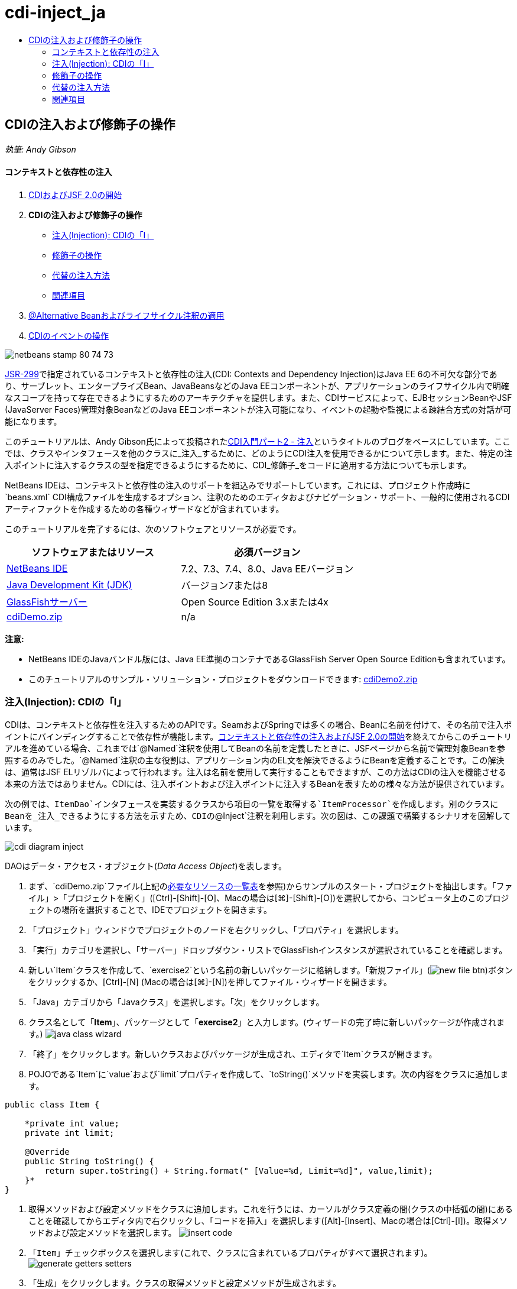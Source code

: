 // 
//     Licensed to the Apache Software Foundation (ASF) under one
//     or more contributor license agreements.  See the NOTICE file
//     distributed with this work for additional information
//     regarding copyright ownership.  The ASF licenses this file
//     to you under the Apache License, Version 2.0 (the
//     "License"); you may not use this file except in compliance
//     with the License.  You may obtain a copy of the License at
// 
//       http://www.apache.org/licenses/LICENSE-2.0
// 
//     Unless required by applicable law or agreed to in writing,
//     software distributed under the License is distributed on an
//     "AS IS" BASIS, WITHOUT WARRANTIES OR CONDITIONS OF ANY
//     KIND, either express or implied.  See the License for the
//     specific language governing permissions and limitations
//     under the License.
//

= cdi-inject_ja
:jbake-type: page
:jbake-tags: old-site, needs-review
:jbake-status: published
:keywords: Apache NetBeans  cdi-inject_ja
:description: Apache NetBeans  cdi-inject_ja
:toc: left
:toc-title:

== CDIの注入および修飾子の操作

_執筆: Andy Gibson_

==== コンテキストと依存性の注入

1. link:cdi-intro.html[CDIおよびJSF 2.0の開始]
2. *CDIの注入および修飾子の操作*
* link:#inject[注入(Injection): CDIの「I」]
* link:#qualifier[修飾子の操作]
* link:#alternative[代替の注入方法]
* link:#seealso[関連項目]
3. link:cdi-validate.html[@Alternative Beanおよびライフサイクル注釈の適用]
4. link:cdi-events.html[CDIのイベントの操作]

image:netbeans-stamp-80-74-73.png[title="このページの内容は、NetBeans IDE 7.2、7.3、7.4および8.0に適用されます"]

link:http://jcp.org/en/jsr/detail?id=299[JSR-299]で指定されているコンテキストと依存性の注入(CDI: Contexts and Dependency Injection)はJava EE 6の不可欠な部分であり、サーブレット、エンタープライズBean、JavaBeansなどのJava EEコンポーネントが、アプリケーションのライフサイクル内で明確なスコープを持って存在できるようにするためのアーキテクチャを提供します。また、CDIサービスによって、EJBセッションBeanやJSF (JavaServer Faces)管理対象BeanなどのJava EEコンポーネントが注入可能になり、イベントの起動や監視による疎結合方式の対話が可能になります。

このチュートリアルは、Andy Gibson氏によって投稿されたlink:http://www.andygibson.net/blog/index.php/2009/12/22/getting-started-with-cdi-part-2-injection/[CDI入門パート2 - 注入]というタイトルのブログをベースにしています。ここでは、クラスやインタフェースを他のクラスに_注入_するために、どのようにCDI注入を使用できるかについて示します。また、特定の注入ポイントに注入するクラスの型を指定できるようにするために、CDI_修飾子_をコードに適用する方法についても示します。

NetBeans IDEは、コンテキストと依存性の注入のサポートを組込みでサポートしています。これには、プロジェクト作成時に`beans.xml` CDI構成ファイルを生成するオプション、注釈のためのエディタおよびナビゲーション・サポート、一般的に使用されるCDIアーティファクトを作成するための各種ウィザードなどが含まれています。


このチュートリアルを完了するには、次のソフトウェアとリソースが必要です。

|===
|ソフトウェアまたはリソース |必須バージョン 

|link:https://netbeans.org/downloads/index.html[NetBeans IDE] |7.2、7.3、7.4、8.0、Java EEバージョン 

|link:http://www.oracle.com/technetwork/java/javase/downloads/index.html[Java Development Kit (JDK)] |バージョン7または8 

|link:http://glassfish.dev.java.net/[GlassFishサーバー] |Open Source Edition 3.xまたは4x 

|link:https://netbeans.org/projects/samples/downloads/download/Samples%252FJavaEE%252FcdiDemo.zip[cdiDemo.zip] |n/a 
|===

*注意:*

* NetBeans IDEのJavaバンドル版には、Java EE準拠のコンテナであるGlassFish Server Open Source Editionも含まれています。
* このチュートリアルのサンプル・ソリューション・プロジェクトをダウンロードできます: link:https://netbeans.org/projects/samples/downloads/download/Samples%252FJavaEE%252FcdiDemo2.zip[cdiDemo2.zip]


=== 注入(Injection): CDIの「I」

CDIは、コンテキストと依存性を注入するためのAPIです。SeamおよびSpringでは多くの場合、Beanに名前を付けて、その名前で注入ポイントにバインディングすることで依存性が機能します。link:cdi-intro.html[コンテキストと依存性の注入およびJSF 2.0の開始]を終えてからこのチュートリアルを進めている場合、これまでは`@Named`注釈を使用してBeanの名前を定義したときに、JSFページから名前で管理対象Beanを参照するのみでした。`@Named`注釈の主な役割は、アプリケーション内のEL文を解決できるようにBeanを定義することです。この解決は、通常はJSF ELリゾルバによって行われます。注入は名前を使用して実行することもできますが、この方法はCDIの注入を機能させる本来の方法ではありません。CDIには、注入ポイントおよび注入ポイントに注入するBeanを表すための様々な方法が提供されています。

次の例では、`ItemDao`インタフェースを実装するクラスから項目の一覧を取得する`ItemProcessor`を作成します。別のクラスにBeanを_注入_できるようにする方法を示すため、CDIの`@Inject`注釈を利用します。次の図は、この課題で構築するシナリオを図解しています。

image:cdi-diagram-inject.png[title="アプリケーションの疎結合クラスへのCDI注入の使用"]

DAOはデータ・アクセス・オブジェクト(_Data Access Object_)を表します。

1. まず、`cdiDemo.zip`ファイル(上記のlink:#requiredSoftware[必要なリソースの一覧表]を参照)からサンプルのスタート・プロジェクトを抽出します。「ファイル」>「プロジェクトを開く」([Ctrl]-[Shift]-[O]、Macの場合は[⌘]-[Shift]-[O])を選択してから、コンピュータ上のこのプロジェクトの場所を選択することで、IDEでプロジェクトを開きます。
2. 「プロジェクト」ウィンドウでプロジェクトのノードを右クリックし、「プロパティ」を選択します。
3. 「実行」カテゴリを選択し、「サーバー」ドロップダウン・リストでGlassFishインスタンスが選択されていることを確認します。
4. 新しい`Item`クラスを作成して、`exercise2`という名前の新しいパッケージに格納します。「新規ファイル」(image:new-file-btn.png[])ボタンをクリックするか、[Ctrl]-[N] (Macの場合は[⌘]-[N])を押してファイル・ウィザードを開きます。
5. 「Java」カテゴリから「Javaクラス」を選択します。「次」をクリックします。
6. クラス名として「*Item*」、パッケージとして「*exercise2*」と入力します。(ウィザードの完了時に新しいパッケージが作成されます。)
image:java-class-wizard.png[title="ファイル・ウィザードを使用した新しいJavaクラスの作成"]
7. 「終了」をクリックします。新しいクラスおよびパッケージが生成され、エディタで`Item`クラスが開きます。
8. POJOである`Item`に`value`および`limit`プロパティを作成して、`toString()`メソッドを実装します。次の内容をクラスに追加します。
[source,java]
----

public class Item {

    *private int value;
    private int limit;

    @Override
    public String toString() {
        return super.toString() + String.format(" [Value=%d, Limit=%d]", value,limit);
    }*
}
----
9. 取得メソッドおよび設定メソッドをクラスに追加します。これを行うには、カーソルがクラス定義の間(クラスの中括弧の間)にあることを確認してからエディタ内で右クリックし、「コードを挿入」を選択します([Alt]-[Insert]、Macの場合は[Ctrl]-[I])。取得メソッドおよび設定メソッドを選択します。
image:insert-code.png[title="「コードを挿入」ポップアップを使用した取得メソッドおよび設定メソッドの作成"]
10. 「`Item`」チェックボックスを選択します(これで、クラスに含まれているプロパティがすべて選択されます)。
image:generate-getters-setters.png[title="クラスに含まれているすべてのプロパティを選択するためのクラスのチェックボックスの選択"]
11. 「生成」をクリックします。クラスの取得メソッドと設定メソッドが生成されます。
[source,java]
----

public class Item {

    private int value;
    private int limit;

    *public int getLimit() {
        return limit;
    }

    public void setLimit(int limit) {
        this.limit = limit;
    }

    public int getValue() {
        return value;
    }

    public void setValue(int value) {
        this.value = value;
    }*

    @Override
    public String toString() {
        return super.toString() + String.format(" [Value=%d, Limit=%d]", value, limit);
    }
}
----
12. `value`と`limit`の両方の引数を取るコンストラクタを作成します。これにもIDEの支援機能を使用できます。クラス定義内で[Ctrl]-[Space]を押して、「`Item(int value, int limit) - 生成`」オプションを選択します。
image:generate-constructor.png[title="[Ctrl]-[Space]の押下によるエディタのコード補完機能の利用"]
次のコンストラクタがクラスに追加されます。
[source,java]
----

public class Item {

    *public Item(int value, int limit) {
        this.value = value;
        this.limit = limit;
    }*

    private int value;
    private int limit;

    ...
----
13. `ItemDao`インタフェースを作成して、`Item`オブジェクトの一覧を取得する方法を定義します。このテスト・アプリケーションでは複数の実装を使用することを予定しているため、インタフェースへのコードを作成します。

「新規ファイル」(image:new-file-btn.png[])ボタンをクリックするか、[Ctrl]-[N] (Macの場合は[⌘]-[N])を押してファイル・ウィザードを開きます。

14. 「Java」カテゴリから「Javaインタフェース」を選択します。「次」をクリックします。
15. クラス名として「*ItemDao*」、パッケージとして「*exercise2*」と入力します。
16. 「終了」をクリックします。新しいインタフェースが生成され、エディタで開かれます。
17. `Item`オブジェクトの`List`を返す`fetchItems()`という名前のメソッドを追加します。
[source,java]
----

public interface ItemDao {

    *List<Item> fetchItems();*

}
----
(エディタのヒントを使用して`java.util.List`のインポート文を追加します。)
18. `ItemProcessor`クラスを作成します。これはメイン・クラスであり、ここにBeanを注入したり、ここからプロセスを実行したりします。今のところはDAOから始めて、プロセッサBeanにこれを注入する方法を見てみます。

「新規ファイル」(image:new-file-btn.png[])ボタンをクリックするか、[Ctrl]-[N] (Macの場合は[⌘]-[N])を押してファイル・ウィザードを開きます。

19. 「Java」カテゴリから「Javaクラス」を選択します。「次」をクリックします。
20. クラス名として「*ItemProcessor*」、パッケージとして「*exercise2*」と入力します。「終了」をクリックします。

新しいクラスが生成され、エディタで開かれます。

21. 次のようにクラスを変更します。
[source,java]
----

@Named
@RequestScoped
public class ItemProcessor {

    private ItemDao itemDao;

    public void execute() {
        List<Item> items = itemDao.fetchItems();
        for (Item item : items) {
            System.out.println("Found item " + item);
        }
    }
}
----
22. インポートを修正します。エディタを右クリックして「インポートを修正」を選択するか、[Ctrl]-[Shift]-[I] (Macの場合は[⌘]-[Shift]-[I])を押します。
image:fix-imports.png[title="エディタで右クリックして「インポートを修正」を選択し、クラスにインポート文を追加する"]
23. 「OK」をクリックします。次のクラスのインポート文が必要になります。
* `java.util.List`
* `javax.inject.Named`
* `javax.enterprise.context.RequestScoped`
24. 項目の一覧を作成して、決まった項目の一覧を返すのみの単純なDAOから始めます。

「プロジェクト」ウィンドウで「`exercise2`」パッケージ・ノードを右クリックし、「新規」>「Javaクラス」を選択します。新規Javaクラス・ウィザードで、クラス名を「`DefaultItemDao`」にします。「終了」をクリックします。 image:java-class-wizard2.png[title="Javaクラス・ウィザードを使用した新しいJavaクラスの作成"]
25. エディタで、`DefaultItemDao`に`ItemDao`インタフェースを実装させて、`fetchItems()`を実装します。
[source,java]
----

public class DefaultItemDao *implements ItemDao* {

    *@Override
    public List<Item> fetchItems() {
        List<Item> results = new ArrayList<Item>();
        results.add(new Item(34, 7));
        results.add(new Item(4, 37));
        results.add(new Item(24, 19));
        results.add(new Item(89, 32));
        return results;
    }*
}
----
[Ctrl]-[Shift]-[I] (Macの場合は[⌘]-[Shift]-[I])を押して、`java.util.List`および`java.util.ArrayList`のインポート文を追加します。
26. `ItemProcessor`クラスに切り替えます([Ctrl]-[Tab]を押します)。`ItemProcessor`に`DefaultItemDao`を注入するために、`ItemDao`フィールドに`javax.inject.Inject`注釈を追加して、このフィールドが注入ポイントであることを示します。
[source,java]
----

*import javax.inject.Inject;*
...

@Named
@RequestScoped
public class ItemProcessor {

    *@Inject*
    private ItemDao itemDao;

    ...
}
----
[tips]#エディタのコード補完サポートを利用して、クラスに`@Inject`注釈およびインポート文を追加します。たとえば、「`@Inj`」と入力してから[Ctrl]-[Space]を押します。#
27. 最後に、`ItemProcessor`で`execute()`メソッドをコールするためのなんらかの方法が必要です。これはSE環境なら実行できますが、今のところはJSFページ内にとどめておきます。`execute()`メソッドをコールするボタンを含む`process.xhtml`という名前の新しいページを作成します。

「新規ファイル」(image:new-file-btn.png[])ボタンをクリックするか、[Ctrl]-[N] (Macの場合は[⌘]-[N])を押してファイル・ウィザードを開きます。
28. 「JavaServer Faces」カテゴリを選択し、「JSFページ」を選択します。「次」をクリックします。
29. ファイル名として「*process*」と入力してから「終了」をクリックします。
image:new-jsf-page.png[title="JSFファイル・ウィザードを使用した新しい「Facelets」ページの作成"]
30. 新しい`process.xhtml`ファイルで、`ItemProcessor.execute()`メソッドに接続されたボタンを追加します。ELを使用する場合、管理対象Beanのデフォルト名は、クラス名の最初の文字を小文字にした名前(つまり`itemProcessor`)になります。
[source,xml]
----

<h:body>
    *<h:form>
        <h:commandButton action="#{itemProcessor.execute}" value="Execute"/>
    </h:form>*
</h:body>
----
31. プロジェクトを実行する前に、`process.xhtml`ファイルをプロジェクトのWebデプロイメント・ディスクリプタの新しい開始ページに設定します。

IDEの「ファイルに移動」ダイアログを使用すると、すばやく`web.xml`を開けます。IDEのメイン・メニューで「ナビゲート」>「ファイルに移動」([Alt]-[Shift]-[O]、Macの場合は[Ctrl]-[Shift]-[O])を選択してから「`web`」と入力します。
image:go-to-file.png[title="「ファイルに移動」ダイアログを使用した、プロジェクト・ファイルの速やかな検索"]
32. 「OK」をクリックします。`web.xml`ファイルの「XML」ビューで、次のように変更します。
[source,xml]
----

<welcome-file-list>
    <welcome-file>faces/*process.xhtml*</welcome-file>
</welcome-file-list>
----
33. IDEのメイン・ツールバーにある「プロジェクトの実行」(image:run-project-btn.png[])ボタンをクリックします。プロジェクトがコンパイルされてGlassFishにデプロイされ、`process.xhtml`ファイルがブラウザで開きます。
34. ページに表示されている「`Execute`」ボタンをクリックします。IDEに戻ってGlassFishのサーバー・ログを調べます。サーバー・ログは、「出力」ウィンドウ([Ctrl]-[4]、Macの場合は[⌘]-[4])の「GlassFish Server」タブの下に表示されます。ボタンをクリックすると、デフォルトDAO実装による項目がログに一覧表示されます。
image:output-window.png[title="IDEの「出力」ウィンドウでのサーバー・ログの確認"]
[tips]#ログをクリアするには、「出力」ウィンドウで右クリックして「クリア」を選択([Ctrl]-[L]、Macの場合は[⌘]-[L])します。上記のイメージでは、「`Execute`」ボタンをクリックする直前にログをクリアしています。#

`ItemDao`インタフェースを実装するクラスを作成し、モジュールの管理対象Beanは、アプリケーションがデプロイされたときに(モジュールの`beans.xml`ファイルのために) CDI実装によって処理されました。ここで使用した`@Inject`注釈は、そのフィールドに管理対象Beanを注入することを指定します(注入可能Beanについて把握していることは、このBeanが`ItemDao`またはこのインタフェースのサブタイプを実装する必要があることのみです)。この場合、`DefaultItemDao`クラスは条件を完全に満たしています。

注入された可能性のある`ItemDao`の実装が複数ある場合はどうなるでしょうか。CDIはどの実装を選択する必要があるかを判断できないため、デプロイ時エラーが発生します。これを解決するには、CDI修飾子を使用する必要があります。修飾子については次の項で詳しく説明します。


=== 修飾子の操作

CDI修飾子は、クラス・レベルで適用してクラスがどの種類のBeanなのかを示したり、(特に)フィールド・レベルで適用してその場所でどの種類のBeanが注入される必要があるかを示したりできる注釈です。

ここでビルドしているアプリケーションに修飾子が必要なことを示すために、やはり`ItemDao`インタフェースを実装するもう1つのDAOクラスをアプリケーションに追加してみます。次の図は、この課題で構築しているシナリオを図解しています。CDIは、注入ポイントで使用する必要があるBean実装を判断できる必要があります。2つの`ItemDao`の実装があるため、`Demo`という名前の修飾子を作成することでこれを解決できます。その後、使用するBeanと`ItemProcessor`の注入ポイントの両方に、`@Demo`注釈で「タグ」を付けます。

image:cdi-diagram-qualify.png[title="アプリケーションの疎結合クラスへのCDI注入および修飾子の使用"]

次の手順を実行します。

1. 「プロジェクト」ウィンドウで「`exercise2`」パッケージを右クリックし、「新規」>「Javaクラス」を選択します。
2. 新規Javaクラス・ウィザードで、新しいクラス名を「*AnotherItemDao*」にしてから「終了」をクリックします。新しいクラスが生成され、エディタで開かれます。
3. クラスを次のように変更して、`ItemDao`インタフェースを実装し、インタフェースの`fetchItems()`メソッドを定義します。
[source,java]
----

public class AnotherItemDao *implements ItemDao* {

    *@Override
    public List<Item> fetchItems() {
        List<Item> results = new ArrayList<Item>();
        results.add(new Item(99, 9));
        return results;
    }*
}
----

`java.util.List`および`java.util.ArrayList`のインポート文を必ず追加するようにしてください。これを行うには、エディタを右クリックして「インポートを修正」を選択するか、[Ctrl]-[Shift]-[I] (Macの場合は[⌘]-[Shift]-[I])を押します。

これで`ItemDao`を実装するクラスが2つになったため、どのBeanを注入する必要があるかがわからなくなりました。

4. 「プロジェクトの実行」(image:run-project-btn.png[])ボタンをクリックして、プロジェクトを実行します。今度はプロジェクトのデプロイに失敗します。

「保存時にデプロイ」がデフォルトで有効になっていて、IDEがプロジェクトを自動的にデプロイするため、ファイルを保存するのみで済む可能性があります。

5. 出力ウィンドウ([Ctrl]-[4]、Macの場合は[⌘]-[4])でサーバー・ログを調べます。次のようなエラー・メッセージが表示されています。
[source,java]
----

Caused by: org.jboss.weld.DeploymentException: Injection point has ambiguous dependencies.
Injection point: field exercise2.ItemProcessor.itemDao;
Qualifiers: [@javax.enterprise.inject.Default()];
Possible dependencies: [exercise2.DefaultItemDao, exercise2.AnotherItemDao]
----

「出力」ウィンドウでテキストを複数行に折り返すには、右クリックして「テキストを折り返す」を選択します。これにより、水平方向にスクロールさせる必要がなくなります。

CDIの実装であるWeldによって示されたあいまいな依存性のエラーは、指定された注入ポイントに使用するBeanを決定できないということを意味しています。WeldのCDI注入に関して起こる可能性のあるエラーは、ほとんどがデプロイメント時に報告され、パッシベーション(非活性化)可能なBeanに`Serializable`実装が欠落していないかどうかのエラーについても報告されます。

1つのクラス型のみに一致させることによって、`ItemProcessor`の`itemDao`フィールドを、`AnotherItemDao`実装型と`DefaultItemDao`実装型のうちの一致する方に指定できました。しかし、このようにするとインタフェースへのコードを作成するメリットがなくなり、フィールドの型を変えずに実装を変更することが難しくなります。よりよい解決策として、かわりにCDI修飾子に目を向けてみます。

CDIが注入ポイントを調べて、注入する適切なBeanを探す際、クラスの型のみでなくすべての修飾子も考慮されます。知らないうちに、`@Any`というデフォルトの修飾子をすでに1つ使用しました。ここで使用している`DefaultItemDao`実装の他に、`ItemProcessor`の注入ポイントにも適用できる`@Demo`修飾子を作成しましょう。

IDEには、CDI修飾子を生成できるウィザードがあります。

6. 「新規ファイル」(image:new-file-btn.png[])ボタンをクリックするか、[Ctrl]-[N] (Macの場合は[⌘]-[N])を押してファイル・ウィザードを開きます。
7. 「コンテキストと依存性の注入」カテゴリから「修飾子タイプ」を選択します。「次」をクリックします。
8. クラス名として「*Demo*」、パッケージとして「*exercise2*」と入力します。
9. 「終了」をクリックします。新しい`Demo`修飾子がエディタで開きます。
[source,java]
----

package exercise2;

import static java.lang.annotation.ElementType.TYPE;
import static java.lang.annotation.ElementType.FIELD;
import static java.lang.annotation.ElementType.PARAMETER;
import static java.lang.annotation.ElementType.METHOD;
import static java.lang.annotation.RetentionPolicy.RUNTIME;
import java.lang.annotation.Retention;
import java.lang.annotation.Target;
import javax.inject.Qualifier;

/**
*
* @author nbuser
*/
@Qualifier
@Retention(RUNTIME)
@Target({METHOD, FIELD, PARAMETER, TYPE})
public @interface Demo {
}
----

次に、この修飾子をクラス・レベルでデフォルトのDAO実装に追加します。

10. エディタで`DefaultItemDao`に切り替え([Ctrl]-[Tab]を押し)、クラス定義の上に「`@Demo`」と入力します。
[source,java]
----

*@Demo*
public class DefaultItemDao implements ItemDao {

@Override
public List<Item> fetchItems() {
    List<Item> results = new ArrayList<Item>();
    results.add(new Item(34, 7));
    results.add(new Item(4, 37));
    results.add(new Item(24, 19));
    results.add(new Item(89, 32));
    return results;
}
}
----
[tips]#「`@`」を入力した後で[Ctrl]-[Space]を押して、コード補完の候補を呼び出します。エディタは`Demo`修飾子を認識して、コード補完のオプションとして`@Demo`を表示します。#
11. 「プロジェクトの実行」(image:run-project-btn.png[])ボタンをクリックして、プロジェクトを実行します。プロジェクトがエラーなくビルドおよびデプロイされます。

*注意:*この変更では、変更を増分的にデプロイするのではなく、プロジェクトを明示的に実行してアプリケーションを再デプロイする必要がある場合があります。

12. ブラウザで「`Execute`」ボタンをクリックしてからIDEに戻り、「出力」ウィンドウでサーバー・ログを調べます。次のような出力が表示されます。
[source,java]
----

INFO: Found item exercise2.Item@1ef62a93 [Value=99, Limit=9]
----

出力には、`AnotherItemDao`クラスの項目が一覧表示されます。`ItemProcessor`の注入ポイントではなく、`DefaultItemDao`実装に注釈を付けたことを思い出してください。`@Demo`修飾子をデフォルトのDAO実装に追加することで、型と修飾子の両方で一致するようになるため、他の実装が注入ポイントに、より一致するようになりました。`DefaultItemDao`にある`Demo`修飾子は注入ポイントにはないため、あまり適切ではありません。

次に、`ItemProcessor`の注入ポイントに`@Demo`注釈を追加します。

13. エディタで`ItemProcessor`に切り替え([Ctrl]-[Tab]を押し)、次のように変更します。
[source,java]
----

@Named
@RequestScoped
public class ItemProcessor {

@Inject *@Demo*
private ItemDao itemDao;

public void execute() {
    List<Item> items = itemDao.fetchItems();
    for (Item item : items) {
        System.out.println("Found item " + item);
    }
}
}
----
14. ブラウザで「`Execute`」ボタンをクリックしてからIDEに戻り、「出力」ウィンドウでサーバー・ログを調べます。デフォルトの実装(`DefaultItemDao`)による出力が再度表示されます。
[source,java]
----

INFO: Found item exercise2.Item@7b3640f1 [Value=34, Limit=7]
INFO: Found item exercise2.Item@26e1cd69 [Value=4, Limit=37]
INFO: Found item exercise2.Item@3274bc70 [Value=24, Limit=19]
INFO: Found item exercise2.Item@dff76f1 [Value=89, Limit=32]
----

これは、現時点では型と修飾子の_両方_をベースにしてマッチングを行っており、正しい型と`@Demo`注釈の両方が当てはまるBeanは`DefaultItemDao`のみであるためです。


=== 代替の注入方法

注入されるクラスの注入ポイントを定義するには複数の方法があります。これまでは、注入されるオブジェクトを参照するフィールドに注釈を付けました。フィールド注入のために取得メソッドや設定メソッドを提供する必要はありません。finalフィールドを持つ不変の管理対象Beanを作成する場合、`@Inject`注釈でコンストラクタに注釈を付けることで、コンストラクタで注入を使用できます。その後で、コンストラクタ・パラメータに任意の注釈を適用して、注入するBeanを修飾できます。(注入対象のBeanを修飾できるように、各パラメータには型があります)。Beanは注入ポイントが定義されたコンストラクタを1つしか持てませんが、複数のコンストラクタを実装することは可能です。

[source,java]
----

@Named
@RequestScoped
public class ItemProcessor {

    private final ItemDao itemDao;

    @Inject
    public ItemProcessor(@Demo ItemDao itemDao) {
        this.itemDao = itemDao;
    }
}
----

注入されるBeanに渡すことができる初期化メソッドをコールすることもできます。

[source,java]
----

@Named
@RequestScoped
public class ItemProcessor {

    private ItemDao itemDao;

    @Inject
    public void setItemDao(@Demo ItemDao itemDao) {
        this.itemDao = itemDao;
    }
}
----

上記の場合では初期化用に設定メソッドを使用しましたが、任意のメソッドを作成して、メソッド・コールの中で任意の数のBeanの初期化用に使用できます。1つのBeanに複数の初期化メソッドを持たせることもできます。

[source,java]
----

@Inject
public void initBeans(@Demo ItemDao itemDao, @SomeQualifier SomeType someBean) {
    this.itemDao = itemDao;
    this.bean = someBean;
}
----

注入ポイントがどのように定義されているかにかかわらず、Beanのマッチングにも同じルールが適用されます。CDIは、型と修飾子をベースに最も適切に一致するものを探そうとします。そして注入ポイントとして一致するBeanが複数ある場合や、一致するBeanがない場合は、デプロイメント時に失敗します。

link:/about/contact_form.html?to=3&subject=Feedback:%20Working%20with%20Injection%20and%20Qualifiers%20in%20CDI[このチュートリアルに関するご意見をお寄せください]


=== 関連項目

このコンテキストと依存性の注入についてのシリーズの次回に続きます:

* link:cdi-validate.html[@Alternative Beanおよびライフサイクル注釈の適用]

CDIおよびJava EEの詳細は、次のリソースを参照してください。

* link:cdi-intro.html[コンテキストと依存性の注入およびJSF 2.0の開始]
* link:javaee-gettingstarted.html[Java EEアプリケーションの開始]
* link:http://blogs.oracle.com/enterprisetechtips/entry/using_cdi_and_dependency_injection[エンタープライズ技術ヒント: JSF 2.0アプリケーションでのJavaのCDIおよび依存性の注入の使用]
* link:http://download.oracle.com/javaee/6/tutorial/doc/gjbnr.html[Java EE 6チュートリアル、パートV: Java EEプラットフォームのコンテキストと依存性の注入]
* link:http://jcp.org/en/jsr/detail?id=299[JSR 299: コンテキストと依存性の注入の仕様]

NOTE: This document was automatically converted to the AsciiDoc format on 2018-03-13, and needs to be reviewed.
